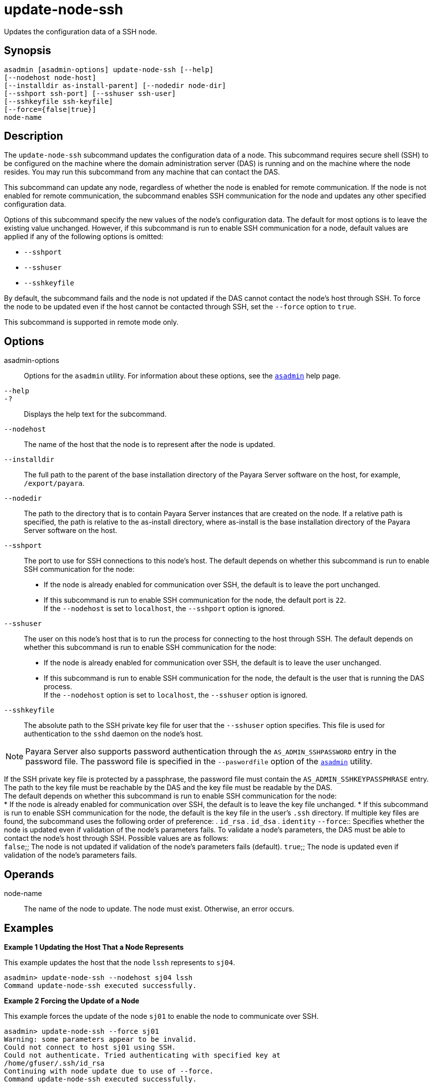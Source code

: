[[update-node-ssh]]
= update-node-ssh

Updates the configuration data of a SSH node.

[[synopsis]]
== Synopsis

[source,shell]
----
asadmin [asadmin-options] update-node-ssh [--help]
[--nodehost node-host]
[--installdir as-install-parent] [--nodedir node-dir] 
[--sshport ssh-port] [--sshuser ssh-user] 
[--sshkeyfile ssh-keyfile]
[--force={false|true}]
node-name
----

[[description]]
== Description

The `update-node-ssh` subcommand updates the configuration data of a node. This subcommand requires secure shell (SSH) to be configured on the machine where the domain administration server (DAS) is running and on the machine where the node resides. You may run this subcommand from any machine that can contact the DAS.

This subcommand can update any node, regardless of whether the node is enabled for remote communication. If the node is not enabled for remote communication, the subcommand enables SSH communication for the node and updates any other specified configuration data.

Options of this subcommand specify the new values of the node's configuration data. The default for most options is to leave the existing value unchanged. However, if this subcommand is run to enable SSH communication for a node, default values are applied if any of the following options is omitted:

* `--sshport`
* `--sshuser`
* `--sshkeyfile`

By default, the subcommand fails and the node is not updated if the DAS cannot contact the node's host through SSH. To force the node to be updated even if the host cannot be contacted through SSH, set the `--force` option to `true`.

This subcommand is supported in remote mode only.

[[options]]
== Options

asadmin-options::
  Options for the `asadmin` utility. For information about these options, see the xref:asadmin.adoc#asadmin-1m[`asadmin`] help page.
`--help`::
`-?`::
  Displays the help text for the subcommand.
`--nodehost`::
  The name of the host that the node is to represent after the node is updated.
`--installdir`::
  The full path to the parent of the base installation directory of the Payara Server software on the host, for example, `/export/payara`.
`--nodedir`::
  The path to the directory that is to contain Payara Server instances that are created on the node. If a relative path is
  specified, the path is relative to the as-install directory, where as-install is the base installation directory of the Payara Server software on the host.
`--sshport`::
  The port to use for SSH connections to this node's host. The default depends on whether this subcommand is run to enable SSH communication for the node: +
  * If the node is already enabled for communication over SSH, the default is to leave the port unchanged.
  * If this subcommand is run to enable SSH communication for the node, the default port is `22`. +
  If the `--nodehost` is set to `localhost`, the `--sshport` option is ignored.
`--sshuser`::
  The user on this node's host that is to run the process for connecting to the host through SSH. The default depends on whether this
  subcommand is run to enable SSH communication for the node: +
  * If the node is already enabled for communication over SSH, the default is to leave the user unchanged.
  * If this subcommand is run to enable SSH communication for the node, the default is the user that is running the DAS process. +
  If the `--nodehost` option is set to `localhost`, the `--sshuser` option is ignored.
`--sshkeyfile`::
  The absolute path to the SSH private key file for user that the `--sshuser` option specifies. This file is used for authentication to the `sshd` daemon on the node's host. +

NOTE: Payara Server also supports password authentication through the `AS_ADMIN_SSHPASSWORD` entry in the password file. The password file is specified in the `--paswordfile` option of the xref:asadmin.adoc#asadmin-1m[`asadmin`] utility.

If the SSH private key file is protected by a passphrase, the password file must contain the `AS_ADMIN_SSHKEYPASSPHRASE` entry.
The path to the key file must be reachable by the DAS and the key file must be readable by the DAS. +
The default depends on whether this subcommand is run to enable SSH communication for the node: +
  * If the node is already enabled for communication over SSH, the   default is to leave the key file unchanged.
  * If this subcommand is run to enable SSH communication for the node, the default is the key file in the user's `.ssh` directory. If
  multiple key files are found, the subcommand uses the following order of preference:
  . `id_rsa`
  . `id_dsa`
  . `identity`
`--force`::
  Specifies whether the node is updated even if validation of the node's parameters fails. To validate a node's parameters, the DAS must be
  able to contact the node's host through SSH. Possible values are as follows: +
  `false`;;
    The node is not updated if validation of the node's parameters fails (default).
  `true`;;
    The node is updated even if validation of the node's parameters fails.

[[operands]]
== Operands

node-name::
  The name of the node to update. The node must exist. Otherwise, an error occurs.

[[examples]]
== Examples

*Example 1 Updating the Host That a Node Represents*

This example updates the host that the node `lssh` represents to `sj04`.

[source,shell]
----
asadmin> update-node-ssh --nodehost sj04 lssh
Command update-node-ssh executed successfully.
----

*Example 2 Forcing the Update of a Node*

This example forces the update of the node `sj01` to enable the node to communicate over SSH.

[source,shell]
----
asadmin> update-node-ssh --force sj01
Warning: some parameters appear to be invalid.
Could not connect to host sj01 using SSH.
Could not authenticate. Tried authenticating with specified key at 
/home/gfuser/.ssh/id_rsa
Continuing with node update due to use of --force.
Command update-node-ssh executed successfully.
----

[[exit-status]]
== Exit Status

0::
  command executed successfully
1::
  error in executing the command

*See Also*

* xref:asadmin.adoc#asadmin-1m[`asadmin`],
* xref:create-node-dcom.adoc#create-node-dcom[`create-node-dcom`],
* xref:create-node-config.adoc#create-node-config[`create-node-config`],
* xref:create-node-ssh.adoc#create-node-ssh[`create-node-ssh`],
* xref:delete-node-config.adoc#delete-node-config[`delete-node-config],
* xref:delete-node-dcom.adoc#delete-node-dcom[`delete-node-dcom`],
* xref:delete-node-ssh.adoc#delete-node-ssh[`delete-node-ssh`],
* xref:install-node.adoc#install-node[`install-node`],
* xref:install-node-dcom.adoc#install-node-dcom[`install-node-dcom`],
* xref:install-node-ssh.adoc#install-node-ssh[`install-node-ssh`],
* xref:list-nodes.adoc#list-nodes[`list-nodes`],
* xref:uninstall-node.adoc#uninstall-node[`uninstall-node`],
* xref:uninstall-node-dcom.adoc#uninstall-node-dcom[`uninstall-node-dcom`],
* xref:uninstall-node-ssh.adoc#uninstall-node-ssh[`uninstall-node-ssh`],
* xref:update-node-config.adoc#update-node-config[`update-node-config`],
* xref:update-node-dcom.adoc#update-node-dcom[`update-node-dcom`]


